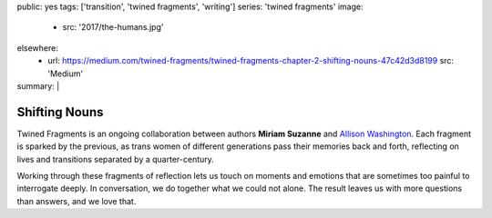 public: yes
tags: ['transition', 'twined fragments', 'writing']
series: 'twined fragments'
image:
  - src: '2017/the-humans.jpg'
elsewhere:
  - url: https://medium.com/twined-fragments/twined-fragments-chapter-2-shifting-nouns-47c42d3d8199
    src: 'Medium'
summary: |
  .. callmacro:: content/macros.j2#blockquote
    :cite: 'Miriam Suzanne'

    I’ve seen myself in the mirror.
    I find me… disorienting.
    What do they see that I don’t?
    Why aren’t they laughing at me?


**************
Shifting Nouns
**************

Twined Fragments is an ongoing collaboration
between authors **Miriam Suzanne** and `Allison Washington`_.
Each fragment is sparked by the previous,
as trans women of different generations
pass their memories back and forth,
reflecting on lives and transitions separated by a quarter-century.

Working through these fragments of reflection
lets us touch on moments and emotions
that are sometimes too painful to interrogate deeply.
In conversation, we do together what we could not alone.
The result leaves us with more questions than answers,
and we love that.

.. _Allison Washington: http://allisonwashington.net

.. callmacro:: content/macros.j2#btn
  :url: 'https://medium.com/twined-fragments'

  Follow along on Medium
